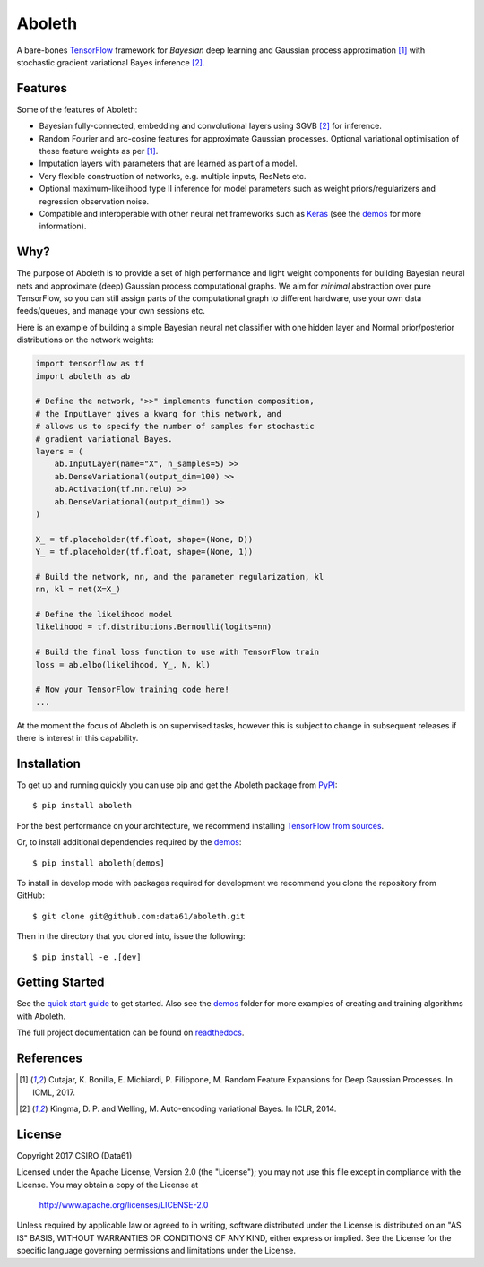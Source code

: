 =======
Aboleth
=======

.. |copy| unicode:: 0xA9

.. image:: https://circleci.com/gh/data61/aboleth/tree/develop.svg?style=svg&circle-token=f02db635cf3a7e998e17273c91f13ffae7dbf088
    :target: https://circleci.com/gh/data61/aboleth/tree/develop
    :alt: circleCI

.. image:: https://readthedocs.org/projects/aboleth/badge/?version=stable
    :target: http://aboleth.readthedocs.io/en/stable/?badge=stable
    :alt: Documentation Status

A bare-bones `TensorFlow <https://www.tensorflow.org/>`_ framework for
*Bayesian* deep learning and Gaussian process approximation [1]_ with
stochastic gradient variational Bayes inference [2]_.


Features
--------

Some of the features of Aboleth:

- Bayesian fully-connected, embedding and convolutional layers using SGVB [2]_
  for inference.
- Random Fourier and arc-cosine features for approximate Gaussian processes.
  Optional variational optimisation of these feature weights as per [1]_.
- Imputation layers with parameters that are learned as part of a model.
- Very flexible construction of networks, e.g. multiple inputs, ResNets etc.
- Optional maximum-likelihood type II inference for model parameters such as
  weight priors/regularizers and regression observation noise.
- Compatible and interoperable with other neural net frameworks such as `Keras
  <https://keras.io/>`_ (see the `demos
  <https://github.com/data61/aboleth/tree/develop/demos>`_ for more
  information).


Why?
----

The purpose of Aboleth is to provide a set of high performance and light weight
components for building Bayesian neural nets and approximate (deep) Gaussian
process computational graphs. We aim for *minimal* abstraction over pure
TensorFlow, so you can still assign parts of the computational graph to
different hardware, use your own data feeds/queues, and manage your own
sessions etc.

Here is an example of building a simple Bayesian neural net classifier with one
hidden layer and Normal prior/posterior distributions on the network weights:

.. code-block:: python

    import tensorflow as tf
    import aboleth as ab

    # Define the network, ">>" implements function composition,
    # the InputLayer gives a kwarg for this network, and
    # allows us to specify the number of samples for stochastic
    # gradient variational Bayes.
    layers = (
        ab.InputLayer(name="X", n_samples=5) >>
        ab.DenseVariational(output_dim=100) >>
        ab.Activation(tf.nn.relu) >>
        ab.DenseVariational(output_dim=1) >>
    )

    X_ = tf.placeholder(tf.float, shape=(None, D))
    Y_ = tf.placeholder(tf.float, shape=(None, 1))

    # Build the network, nn, and the parameter regularization, kl
    nn, kl = net(X=X_)

    # Define the likelihood model
    likelihood = tf.distributions.Bernoulli(logits=nn)

    # Build the final loss function to use with TensorFlow train
    loss = ab.elbo(likelihood, Y_, N, kl)

    # Now your TensorFlow training code here!
    ...

At the moment the focus of Aboleth is on supervised tasks, however this is
subject to change in subsequent releases if there is interest in this
capability.


Installation
------------

To get up and running quickly you can use pip and get the Aboleth package from
`PyPI <https://pypi.python.org/pypi>`_::

    $ pip install aboleth

For the best performance on your architecture, we recommend installing
`TensorFlow from sources
<https://www.tensorflow.org/install/install_sources>`_.

Or, to install additional dependencies required by the `demos
<https://github.com/data61/aboleth/tree/develop/demos>`_::

    $ pip install aboleth[demos]

To install in develop mode with packages required for development we recommend
you clone the repository from GitHub::

    $ git clone git@github.com:data61/aboleth.git

Then in the directory that you cloned into, issue the following::

    $ pip install -e .[dev]


Getting Started
---------------

See the `quick start guide
<http://aboleth.readthedocs.io/en/latest/quickstart.html>`_ to get started.
Also see the `demos
<https://github.com/data61/aboleth/tree/develop/demos>`_ folder for more
examples of creating and training algorithms with Aboleth.

The full project documentation can be found on `readthedocs
<http://aboleth.readthedocs.io>`_.


References
----------

.. [1] Cutajar, K. Bonilla, E. Michiardi, P. Filippone, M. Random Feature 
       Expansions for Deep Gaussian Processes. In ICML, 2017.
.. [2] Kingma, D. P. and Welling, M. Auto-encoding variational Bayes. In ICLR,
       2014.


License
-------

Copyright 2017 CSIRO (Data61)

Licensed under the Apache License, Version 2.0 (the "License");
you may not use this file except in compliance with the License.
You may obtain a copy of the License at

    http://www.apache.org/licenses/LICENSE-2.0

Unless required by applicable law or agreed to in writing, software
distributed under the License is distributed on an "AS IS" BASIS,
WITHOUT WARRANTIES OR CONDITIONS OF ANY KIND, either express or implied.
See the License for the specific language governing permissions and
limitations under the License.

